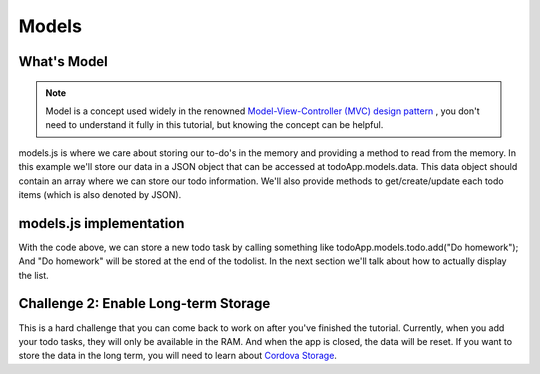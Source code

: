 ######
Models
######

What's Model
============

.. note::

    Model is a concept used widely in the renowned `Model-View-Controller (MVC) design pattern <https://en.wikipedia.org/wiki/Model%E2%80%93view%E2%80%93controller>`_ , you don't need to understand it fully in this tutorial, but knowing the concept can be helpful.

models.js is where we care about storing our to-do's in the memory and providing a method to read from the memory. In this example we'll store our data in a JSON object that can be accessed at todoApp.models.data. This data object should contain an array where we can store our todo information. We'll also provide methods to get/create/update each todo items (which is also denoted by JSON).

models.js implementation
========================

.. code-block:: js
    :linenos:

    todoApp.models = {
        "data": {
            "todolist": [{"task": "Sample Task 1", "done": false}, {"task": "Sample Task 2", "done": false}];
        },

        "todo": {

            "get": function(id) {
                return todoApp.models.data.todolist[id];
            },

            "add": function(task) {
                todoApp.models.data.todolist.push({"task": task, "done": false});
            },

            "end": function(id) {
                todoApp.models.data.todolist[id].done = true;
            }
        }
    }

With the code above, we can store a new todo task by calling something like todoApp.models.todo.add("Do homework"); And "Do homework" will be stored at the end of the todolist. In the next section we'll talk about how to actually display the list.

Challenge 2: Enable Long-term Storage
=====================================
This is a hard challenge that you can come back to work on after you've finished the tutorial. Currently, when you add your todo tasks, they will only be available in the RAM. And when the app is closed, the data will be reset. If you want to store the data in the long term, you will need to learn about `Cordova Storage <https://cordova.apache.org/docs/en/latest/cordova/storage/storage.html>`_. 
